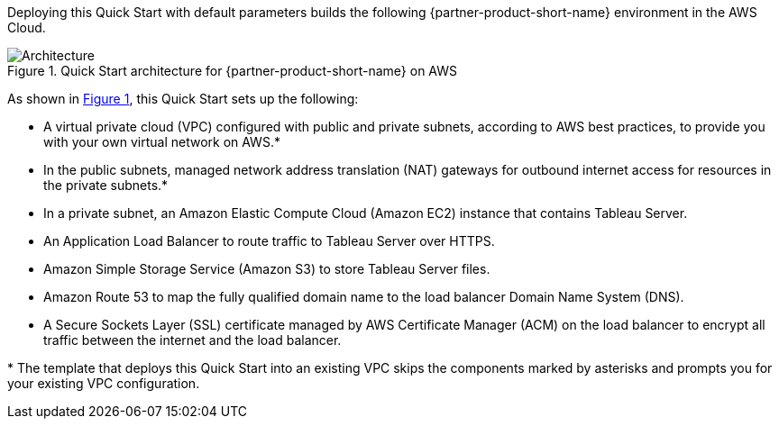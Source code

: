 :xrefstyle: short

Deploying this Quick Start with default parameters builds the following {partner-product-short-name} environment in the
AWS Cloud.

// Replace this example diagram with your own. Follow our wiki guidelines: https://w.amazon.com/bin/view/AWS_Quick_Starts/Process_for_PSAs/#HPrepareyourarchitecturediagram. Upload your source PowerPoint file to the GitHub {deployment name}/docs/images/ directory in its repository.

[#architecture1]
.Quick Start architecture for {partner-product-short-name} on AWS
image::../docs/deployment_guide/images/architecture_diagram.png[Architecture]

As shown in <<architecture1>>, this Quick Start sets up the following:

* A virtual private cloud (VPC) configured with public and private subnets, according to AWS best practices, to provide you with your own virtual network on AWS.*
* In the public subnets, managed network address translation (NAT) gateways for outbound internet access for resources in the private subnets.*
* In a private subnet, an Amazon Elastic Compute Cloud (Amazon EC2) instance that contains Tableau Server.
* An Application Load Balancer to route traffic to Tableau Server over HTTPS.
* Amazon Simple Storage Service (Amazon S3) to store Tableau Server files.
* Amazon Route 53 to map the fully qualified domain name to the load balancer Domain Name System (DNS).
* A Secure Sockets Layer (SSL) certificate managed by AWS Certificate Manager (ACM) on the load balancer to encrypt all traffic between the internet and the load balancer.

[.small]#* The template that deploys this Quick Start into an existing VPC skips the components marked by asterisks and prompts you for your existing VPC configuration.#
